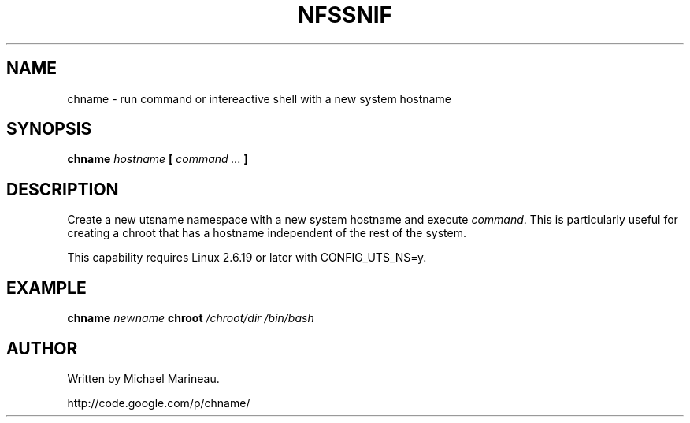 .TH NFSSNIF 1 2007-02-02
.SH NAME
chname - run command or intereactive shell with a new system hostname

.SH SYNOPSIS
.B chname
.I hostname
.B [
.I command ...
.B ]

.SH DESCRIPTION
Create a new utsname namespace with a new system hostname
and execute \fIcommand\fP. This is particularly useful for creating
a chroot that has a hostname independent of the rest of the system.

This capability requires Linux 2.6.19 or later with CONFIG_UTS_NS=y.

.SH EXAMPLE
.B chname
.I newname
.B chroot
.I /chroot/dir /bin/bash

.SH AUTHOR
Written by Michael Marineau.

http://code.google.com/p/chname/
